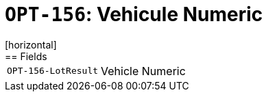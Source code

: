 = `OPT-156`: Vehicule Numeric
[horizontal]
== Fields
[horizontal]
  `OPT-156-LotResult`:: Vehicle Numeric
